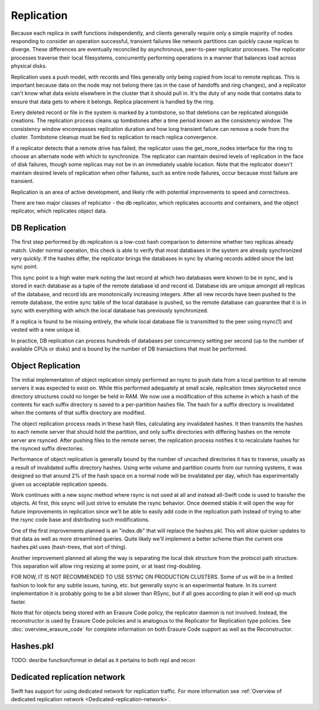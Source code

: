 ===========
Replication
===========

Because each replica in swift functions independently, and clients generally
require only a simple majority of nodes responding to consider an operation
successful, transient failures like network partitions can quickly cause
replicas to diverge. These differences are eventually reconciled by
asynchronous, peer-to-peer replicator processes. The replicator processes
traverse their local filesystems, concurrently performing operations in a
manner that balances load across physical disks.

Replication uses a push model, with records and files generally only being
copied from local to remote replicas. This is important because data on the
node may not belong there (as in the case of handoffs and ring changes), and a
replicator can't know what data exists elsewhere in the cluster that it should
pull in. It's the duty of any node that contains data to ensure that data gets
to where it belongs. Replica placement is handled by the ring.

Every deleted record or file in the system is marked by a tombstone, so that
deletions can be replicated alongside creations. The replication process cleans
up tombstones after a time period known as the consistency window.
The consistency window encompasses replication duration and how long transient
failure can remove a node from the cluster. Tombstone cleanup must
be tied to replication to reach replica convergence.

If a replicator detects that a remote drive has failed, the replicator uses
the get_more_nodes interface for the ring to choose an alternate node with
which to synchronize. The replicator can maintain desired levels of replication
in the face of disk failures, though some replicas may not be in an immediately
usable location. Note that the replicator doesn't maintain desired levels of
replication when other failures, such as entire node failures, occur because
most failure are transient.

Replication is an area of active development, and likely rife with potential
improvements to speed and correctness.

There are two major classes of replicator - the db replicator, which
replicates accounts and containers, and the object replicator, which
replicates object data.

--------------
DB Replication
--------------

The first step performed by db replication is a low-cost hash comparison to
determine whether two replicas already match. Under normal operation,
this check is able to verify that most databases in the system are already
synchronized very quickly. If the hashes differ, the replicator brings the
databases in sync by sharing records added since the last sync point.

This sync point is a high water mark noting the last record at which two
databases were known to be in sync, and is stored in each database as a tuple
of the remote database id and record id. Database ids are unique amongst all
replicas of the database, and record ids are monotonically increasing
integers. After all new records have been pushed to the remote database, the
entire sync table of the local database is pushed, so the remote database
can guarantee that it is in sync with everything with which the local database
has previously synchronized.

If a replica is found to be missing entirely, the whole local database file is
transmitted to the peer using rsync(1) and vested with a new unique id.

In practice, DB replication can process hundreds of databases per concurrency
setting per second (up to the number of available CPUs or disks) and is bound
by the number of DB transactions that must be performed.


------------------
Object Replication
------------------

The initial implementation of object replication simply performed an rsync to
push data from a local partition to all remote servers it was expected to
exist on. While this performed adequately at small scale, replication times
skyrocketed once directory structures could no longer be held in RAM. We now
use a modification of this scheme in which a hash of the contents for each
suffix directory is saved to a per-partition hashes file. The hash for a
suffix directory is invalidated when the contents of that suffix directory are
modified.

The object replication process reads in these hash files, calculating any
invalidated hashes. It then transmits the hashes to each remote server that
should hold the partition, and only suffix directories with differing hashes
on the remote server are rsynced. After pushing files to the remote server,
the replication process notifies it to recalculate hashes for the rsynced
suffix directories.

Performance of object replication is generally bound by the number of uncached
directories it has to traverse, usually as a result of invalidated suffix
directory hashes. Using write volume and partition counts from our running
systems, it was designed so that around 2% of the hash space on a normal node
will be invalidated per day, which has experimentally given us acceptable
replication speeds.

.. _ssync:

Work continues with a new ssync method where rsync is not used at all and
instead all-Swift code is used to transfer the objects. At first, this ssync
will just strive to emulate the rsync behavior. Once deemed stable it will open
the way for future improvements in replication since we'll be able to easily
add code in the replication path instead of trying to alter the rsync code
base and distributing such modifications.

One of the first improvements planned is an "index.db" that will replace the
hashes.pkl. This will allow quicker updates to that data as well as more
streamlined queries. Quite likely we'll implement a better scheme than the
current one hashes.pkl uses (hash-trees, that sort of thing).

Another improvement planned all along the way is separating the local disk
structure from the protocol path structure. This separation will allow ring
resizing at some point, or at least ring-doubling.

FOR NOW, IT IS NOT RECOMMENDED TO USE SSYNC ON PRODUCTION CLUSTERS. Some of us
will be in a limited fashion to look for any subtle issues, tuning, etc. but
generally ssync is an experimental feature. In its current implementation it is
probably going to be a bit slower than RSync, but if all goes according to plan
it will end up much faster.

Note that for objects being stored with an Erasure Code policy, the replicator
daemon is not involved.  Instead, the reconstructor is used by Erasure Code
policies and is analogous to the Replicator for Replication type policies.
See :doc:`overview_erasure_code` for complete information on both Erasure Code
support as well as the Reconstructor.

----------
Hashes.pkl
----------

TODO:  desribe function/format in detail as it pertains to both repl and recon

-----------------------------
Dedicated replication network
-----------------------------

Swift has support for using dedicated network for replication traffic.
For more information see :ref:`Overview of dedicated replication network
<Dedicated-replication-network>`.
